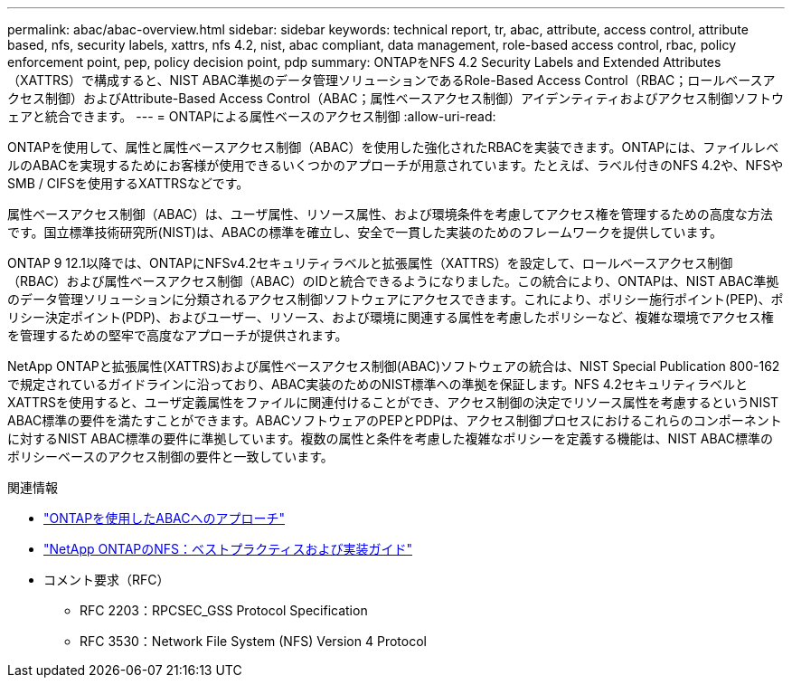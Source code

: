 ---
permalink: abac/abac-overview.html 
sidebar: sidebar 
keywords: technical report, tr, abac, attribute, access control, attribute based, nfs, security labels, xattrs, nfs 4.2, nist, abac compliant, data management, role-based access control, rbac, policy enforcement point, pep, policy decision point, pdp 
summary: ONTAPをNFS 4.2 Security Labels and Extended Attributes（XATTRS）で構成すると、NIST ABAC準拠のデータ管理ソリューションであるRole-Based Access Control（RBAC；ロールベースアクセス制御）およびAttribute-Based Access Control（ABAC；属性ベースアクセス制御）アイデンティティおよびアクセス制御ソフトウェアと統合できます。 
---
= ONTAPによる属性ベースのアクセス制御
:allow-uri-read: 


[role="lead"]
ONTAPを使用して、属性と属性ベースアクセス制御（ABAC）を使用した強化されたRBACを実装できます。ONTAPには、ファイルレベルのABACを実現するためにお客様が使用できるいくつかのアプローチが用意されています。たとえば、ラベル付きのNFS 4.2や、NFSやSMB / CIFSを使用するXATTRSなどです。

属性ベースアクセス制御（ABAC）は、ユーザ属性、リソース属性、および環境条件を考慮してアクセス権を管理するための高度な方法です。国立標準技術研究所(NIST)は、ABACの標準を確立し、安全で一貫した実装のためのフレームワークを提供しています。

ONTAP 9 12.1以降では、ONTAPにNFSv4.2セキュリティラベルと拡張属性（XATTRS）を設定して、ロールベースアクセス制御（RBAC）および属性ベースアクセス制御（ABAC）のIDと統合できるようになりました。この統合により、ONTAPは、NIST ABAC準拠のデータ管理ソリューションに分類されるアクセス制御ソフトウェアにアクセスできます。これにより、ポリシー施行ポイント(PEP)、ポリシー決定ポイント(PDP)、およびユーザー、リソース、および環境に関連する属性を考慮したポリシーなど、複雑な環境でアクセス権を管理するための堅牢で高度なアプローチが提供されます。

NetApp ONTAPと拡張属性(XATTRS)および属性ベースアクセス制御(ABAC)ソフトウェアの統合は、NIST Special Publication 800-162で規定されているガイドラインに沿っており、ABAC実装のためのNIST標準への準拠を保証します。NFS 4.2セキュリティラベルとXATTRSを使用すると、ユーザ定義属性をファイルに関連付けることができ、アクセス制御の決定でリソース属性を考慮するというNIST ABAC標準の要件を満たすことができます。ABACソフトウェアのPEPとPDPは、アクセス制御プロセスにおけるこれらのコンポーネントに対するNIST ABAC標準の要件に準拠しています。複数の属性と条件を考慮した複雑なポリシーを定義する機能は、NIST ABAC標準のポリシーベースのアクセス制御の要件と一致しています。

.関連情報
* link:../abac/abac-approaches.html["ONTAPを使用したABACへのアプローチ"]
* link:https://www.netapp.com/media/10720-tr-4067.pdf["NetApp ONTAPのNFS：ベストプラクティスおよび実装ガイド"^]
* コメント要求（RFC）
+
** RFC 2203：RPCSEC_GSS Protocol Specification
** RFC 3530：Network File System (NFS) Version 4 Protocol



